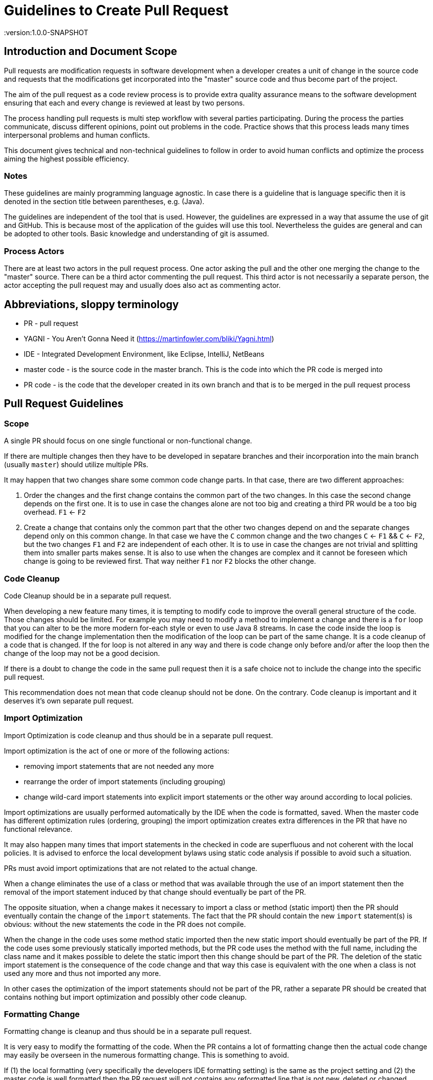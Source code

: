 = Guidelines to Create Pull Request
:version:1.0.0-SNAPSHOT

== Introduction and Document Scope
Pull requests are modification requests in software development when a developer creates a unit of
change in the source code and requests that the modifications get incorporated into the "master"
source code and thus become part of the project.

The aim of the pull request as a code review process is to provide extra quality assurance means
to the software development ensuring that each and every change is reviewed at least by two persons.

The process handling pull requests is multi step workflow with several parties participating.
During the process the parties communicate, discuss different opinions, point out problems in
the code. Practice shows that this process leads many times interpersonal problems and human
conflicts.

This document gives technical and non-technical guidelines to follow in order to avoid human
conflicts and optimize the process aiming the highest possible efficiency.

=== Notes

These guidelines are mainly programming language agnostic. In case there is a guideline that is
language specific then it is denoted in the section title between parentheses, e.g. (Java).

The guidelines are independent of the tool that is used. However, the guidelines are expressed
in a way that assume the use of git and GitHub. This is because most of the application of the
guides will use this tool. Nevertheless the guides are general and can be adopted to other tools.
Basic knowledge and understanding of git is assumed.

=== Process Actors

There are at least two actors in the pull request process. One actor asking the pull and the
other one merging the change to the "master" source. There can be a third actor commenting the
pull request. This third actor is not necessarily a separate person, the actor accepting the
pull request may and usually does also act as commenting actor.

== Abbreviations, sloppy terminology

* PR - pull request
* YAGNI - You Aren't Gonna Need it (https://martinfowler.com/bliki/Yagni.html)
* IDE - Integrated Development Environment, like Eclipse, IntelliJ, NetBeans
* master code - is the source code in the master branch. This is the code into which the PR code is
  merged into
* PR code - is the code that the developer created in its own branch and that is to be merged in
  the pull request process

== Pull Request Guidelines

=== Scope

====
A single PR should focus on one single functional or non-functional change.
====

If there are multiple changes then they have to be developed in sepatare branches and their
incorporation into the main branch (usually `master`) should utilize multiple PRs.

It may happen that two changes share some common code change parts. In that case, there are
two different approaches:

. Order the changes and the first change contains the common part of the two changes. In this
case the second change depends on the first one. It is to use in case the changes alone are
not too big and creating a third PR would be a too big overhead. `F1` <- `F2`

. Create a change that contains only the common part that the other two changes depend on and the
separate changes depend only on this common change. In that case we have the `C` common change and the
two changes `C` <- `F1` && `C` <- `F2`, but the two changes `F1` and `F2` are independent of
each other. It is to use in case the changes are not trivial and splitting them into smaller
parts makes sense. It is also to use when the changes are complex and it cannot be foreseen
which change is going to be reviewed first. That way neither `F1` nor `F2` blocks the other change.

=== Code Cleanup

====
Code Cleanup should be in a separate pull request.
====

When developing a new feature many times, it is tempting to modify code to improve the overall
general structure of the code. Those changes should be limited. For example you may need to modify
a method to implement a change and there is a `for` loop that you can alter to be the more modern
for-each style or even to use Java 8 streams. In case the code inside the loop is modified for the
change implementation then the modification of the loop can be part of the same change. It is a
code cleanup of a code that is changed. If the for loop is not altered in any way and there is
code change only before and/or after the loop then the change of the loop may not be a good decision.

If there is a doubt to change the code in the same pull request then it is a safe choice not to
include the change into the specific pull request.

This recommendation does not mean that code cleanup should not be done. On the contrary. Code
cleanup is important and it deserves it's own separate pull request.

=== Import Optimization

====
Import Optimization is code cleanup and thus should be in a separate pull request.
====

Import optimization is the act of one or more of the following actions:

* removing import statements that are not needed any more
* rearrange the order of import statements (including grouping)
* change wild-card import statements into explicit import statements or
  the other way around according to local policies.

Import optimizations are usually performed automatically by the IDE when the code is formatted,
saved. When the master code has different optimization rules (ordering, grouping) the import
optimization creates extra differences in the PR that have no functional relevance.

It may also happen many times that import statements in the checked in code are superfluous and
not coherent with the local policies. It is advised to enforce the local development
bylaws using static code analysis if possible to avoid such a situation.

PRs must avoid import optimizations that are not related to the actual change.

When a change eliminates the use of a class or method that was available through the use of
an import statement then the removal of the import statement induced by that change should
eventually be part of the PR.

The opposite situation, when a change makes it necessary to import a class or method
(static import) then the PR should  eventually contain the change of the `import` statements.
The fact that the PR should contain the new `import` statement(s) is obvious: without the new
statements the code in the PR does not compile.

When the change in the code uses some method static imported then the new static import should
eventually be part of the PR. If the code uses some previously statically imported methods, but
the PR code uses the method with the full name, including the class name and it makes possible to
delete the static import then this change should be part of the PR. The deletion of the static import
statement is the consequence of the code change and that way this case is equivalent with the one
when a class is not used any more and thus not imported any more.

In other cases the optimization of the import statements should not be part of the PR, rather
a separate PR should be created that contains nothing but import optimization and possibly
other code cleanup.

=== Formatting Change

====
Formatting change is cleanup and thus should be in a separate pull request.
====

It is very easy to modify the formatting of the code. When the PR contains a lot of formatting
change then the actual code change may easily be overseen in the numerous formatting change. This is
something to avoid.

If (1) the local formatting (very specifically the developers IDE formatting setting) is the same as the
project setting and (2) the master code is well formatted then the PR request will not contains any
reformatted line that is not new, deleted or changed. Formatting clutter in the PR is only possible
when either there is a different setting in the developer IDE and/or the master code is not
formatted properly.

To avoid that situation (*formatting recommendations*)

 * it is recommended to have well defined formatting rules defining the use of tab character
   and space character for formatting
 * placement of opening and closing braces,
 * needed spaces between specific tokens (e.g. betweem `if(...)` and the `{` character)
 * tool has to enforce the formatting and automatically signal the PR as build broken if the
   formatting is not matching the rules,
 * developers are provided with formatting configuration for the different IDEs that are
   accepted and used for the development.

If the local formatting is not the same as the project global formatting (1) and non-modified
lines are reformatted then the developer creating the PR should undo these formattings for the PR.

If the master code is not well formatted (2) and non-modified
lines are reformatted then the developer creating the PR should undo these formattings for the PR AND
should create a separate PR only to correct the formatting.

When the formatting changes cause significant problem during the PR handlign it is recommended to
introduce the formatting recommendations (itemized above), reformat the code of the whole project
to be coherent with the formatting rules and merge this change into the master in one PR that contains
no other change.
